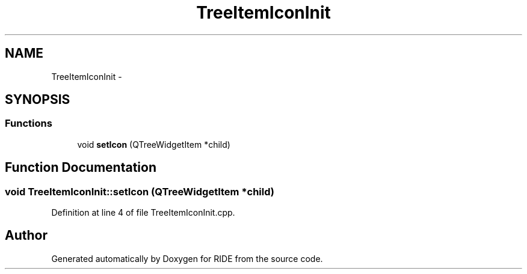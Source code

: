 .TH "TreeItemIconInit" 3 "Sat Jun 6 2015" "Version 0.0.1" "RIDE" \" -*- nroff -*-
.ad l
.nh
.SH NAME
TreeItemIconInit \- 
.SH SYNOPSIS
.br
.PP
.SS "Functions"

.in +1c
.ti -1c
.RI "void \fBsetIcon\fP (QTreeWidgetItem *child)"
.br
.in -1c
.SH "Function Documentation"
.PP 
.SS "void TreeItemIconInit::setIcon (QTreeWidgetItem *child)"

.PP
Definition at line 4 of file TreeItemIconInit\&.cpp\&.
.SH "Author"
.PP 
Generated automatically by Doxygen for RIDE from the source code\&.
